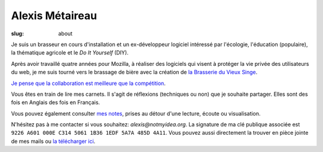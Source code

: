 Alexis Métaireau
################

:slug: about

Je suis un brasseur en cours d'installation  et un ex-développeur logiciel
intéressé par l'écologie, l'éducation (populaire), la thématique agricole et
le *Do It Yourself* (DIY).

Après avoir travaillé quatre années pour Mozilla, à réaliser des logiciels qui
visent à protéger la vie privée des utilisateurs du web, je me suis tourné vers
le brassage de bière avec la création de
`la Brasserie du Vieux Singe <http://www.vieuxsinge.com>`_.

`Je pense que la collaboration est meilleure que la compétition
<http://blog.notmyidea.org/usages-informatique-fr.html>`_.

Vous êtes en train de lire mes carnets. Il s'agit de réflexions (techniques ou
non) que je souhaite partager. Elles sont des fois en Anglais des fois en
Français.

Vous pouvez également consulter `mes notes
<http://blog.notmyidea.org/category/notes.html>`_, prises au détour d'une lecture,
écoute ou visualisation.

N'hésitez pas à me contacter si vous souhaitez: `alexis@notmyidea.org`.
La signature de ma clé publique associée est ``9226 A601 000E C314 5061 1B36 1EDF 5A7A 485D 4A11``.
Vous pouvez aussi directement la trouver en pièce jointe de mes mails ou `la télécharger ici </static/alexis.notmyidea.org.asc>`_.
